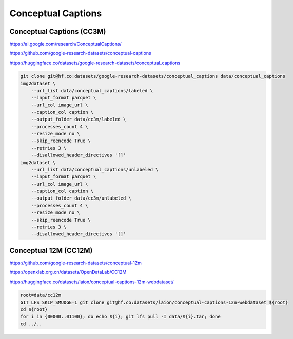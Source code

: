 Conceptual Captions
===================

Conceptual Captions (CC3M)
--------------------------

https://ai.google.com/research/ConceptualCaptions/

https://github.com/google-research-datasets/conceptual-captions

https://huggingface.co/datasets/google-research-datasets/conceptual_captions

.. code-block:: bash

    git clone git@hf.co:datasets/google-research-datasets/conceptual_captions data/conceptual_captions
    img2dataset \
        --url_list data/conceptual_captions/labeled \
        --input_format parquet \
        --url_col image_url \
        --caption_col caption \
        --output_folder data/cc3m/labeled \
        --processes_count 4 \
        --resize_mode no \
        --skip_reencode True \
        --retries 3 \
        --disallowed_header_directives '[]'
    img2dataset \
        --url_list data/conceptual_captions/unlabeled \
        --input_format parquet \
        --url_col image_url \
        --caption_col caption \
        --output_folder data/cc3m/unlabeled \
        --processes_count 4 \
        --resize_mode no \
        --skip_reencode True \
        --retries 3 \
        --disallowed_header_directives '[]'

Conceptual 12M (CC12M)
----------------------

https://github.com/google-research-datasets/conceptual-12m

https://openxlab.org.cn/datasets/OpenDataLab/CC12M

https://huggingface.co/datasets/laion/conceptual-captions-12m-webdataset/

.. code-block:: bash

    root=data/cc12m
    GIT_LFS_SKIP_SMUDGE=1 git clone git@hf.co:datasets/laion/conceptual-captions-12m-webdataset ${root}
    cd ${root}
    for i in {00000..01100}; do echo ${i}; git lfs pull -I data/${i}.tar; done
    cd ../..
